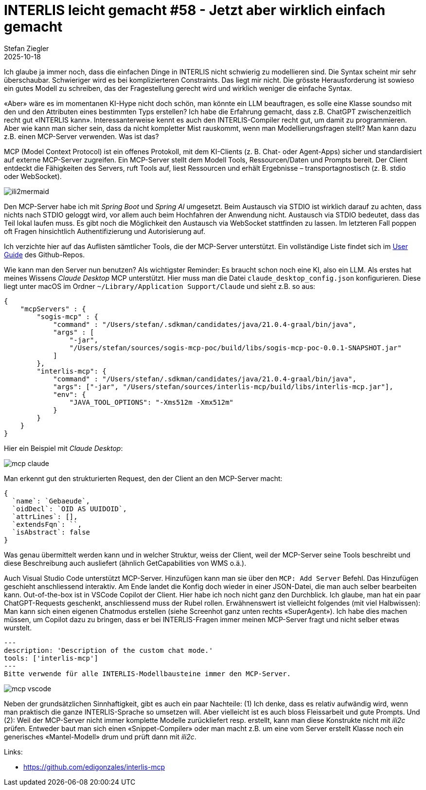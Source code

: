 = INTERLIS leicht gemacht #58 - Jetzt aber wirklich einfach gemacht 
Stefan Ziegler
2025-10-18
:jbake-type: post
:jbake-status: published
:jbake-tags: INTERLIS,Java,ili2c,Spring AI,AI,KI
:idprefix:

Ich glaube ja immer noch, dass die einfachen Dinge in INTERLIS nicht schwierig zu modellieren sind. Die Syntax scheint mir sehr überschaubar. Schwieriger wird es bei komplizierteren Constraints. Das liegt mir nicht. Die grösste Herausforderung ist sowieso ein gutes Modell zu schreiben, das der Fragestellung gerecht wird und wirklich weniger die einfache Syntax.

&laquo;Aber&raquo; wäre es im momentanen KI-Hype nicht doch schön, man könnte ein LLM beauftragen, es solle eine Klasse soundso mit den und den Attributen eines bestimmten Typs erstellen? Ich habe die Erfahrung gemacht, dass z.B. ChatGPT zwischenzeitlich recht gut &laquo;INTERLIS kann&raquo;. Interessanterweise kennt es auch den INTERLIS-Compiler recht gut, um damit zu programmieren. Aber wie kann man sicher sein, dass da nicht kompletter Mist rauskommt, wenn man Modellierungsfragen stellt? Man kann dazu z.B. einen MCP-Server verwenden. Was ist das?

MCP (Model Context Protocol) ist ein offenes Protokoll, mit dem KI-Clients (z. B. Chat- oder Agent-Apps) sicher und standardisiert auf externe MCP-Server zugreifen. Ein MCP-Server stellt dem Modell Tools, Ressourcen/Daten und Prompts bereit. Der Client entdeckt die Fähigkeiten des Servers, ruft Tools auf, liest Ressourcen und erhält Ergebnisse – transportagnostisch (z. B. stdio oder WebSocket).

image::../../../../../images/interlis_leicht_gemacht_p58/mcp-sequence.png[alt="ili2mermaid", align="center"]

Den MCP-Server habe ich mit _Spring Boot_ und _Spring AI_ umgesetzt. Beim Austausch via STDIO ist wirklich darauf zu achten, dass nichts nach STDIO geloggt wird, vor allem auch beim Hochfahren der Anwendung nicht. Austausch via STDIO bedeutet, dass das Teil lokal laufen muss. Es gibt noch die Möglichkeit den Austausch via WebSocket stattfinden zu lassen. Im letzteren Fall poppen oft Fragen hinsichtlich Authentifizierung und Autorisierung auf.

Ich verzichte hier auf das Auflisten sämtlicher Tools, die der MCP-Server unterstützt. Ein vollständige Liste findet sich im https://github.com/edigonzales/interlis-mcp/blob/main/docs/USER_GUIDE.md#tool-reference[User Guide] des Github-Repos.

Wie kann man den Server nun benutzen? Als wichtigster Reminder: Es braucht schon noch eine KI, also ein LLM. Als erstes hat meines Wissens _Claude Desktop_ MCP unterstützt. Hier muss man die Datei `claude_desktop_config.json` konfigurieren. Diese liegt unter macOS im Ordner `~/Library/Application Support/Claude` und sieht z.B. so aus:

[source,json,linenums]
----
{
    "mcpServers" : {
        "sogis-mcp" : {
            "command" : "/Users/stefan/.sdkman/candidates/java/21.0.4-graal/bin/java",
            "args" : [
                "-jar",
                "/Users/stefan/sources/sogis-mcp-poc/build/libs/sogis-mcp-poc-0.0.1-SNAPSHOT.jar"
            ]
        },
        "interlis-mcp": {
            "command" : "/Users/stefan/.sdkman/candidates/java/21.0.4-graal/bin/java",
            "args": ["-jar", "/Users/stefan/sources/interlis-mcp/build/libs/interlis-mcp.jar"],
            "env": {
                "JAVA_TOOL_OPTIONS": "-Xms512m -Xmx512m"
            }
        } 
    }
}
----

Hier ein Beispiel mit _Claude Desktop_:

image::../../../../../images/interlis_leicht_gemacht_p58/mcp_claude.png[alt="mcp claude", align="center"]

Man erkennt gut den strukturierten Request, den der Client an den MCP-Server macht:

[source,json,linenums]
----
{
  `name`: `Gebaeude`,
  `oidDecl`: `OID AS UUIDOID`,
  `attrLines`: [],
  `extendsFqn`: ``,
  `isAbstract`: false
}
----

Was genau übermittelt werden kann und in welcher Struktur, weiss der Client, weil der MCP-Server seine Tools beschreibt und diese Beschreibung auch ausliefert (ähnlich GetCapabilities von WMS o.ä.).

Auch Visual Studio Code unterstützt MCP-Server. Hinzufügen kann man sie über den `MCP: Add Server` Befehl. Das Hinzufügen geschieht anschliessend interaktiv. Am Ende landet die Konfig doch wieder in einer JSON-Datei, die man auch selber bearbeiten kann. Out-of-the-box ist in VSCode Copilot der Client. Hier habe ich noch nicht ganz den Durchblick. Ich glaube, man hat ein paar ChatGPT-Requests geschenkt, anschliessend muss der Rubel rollen. Erwähnenswert ist vielleicht folgendes (mit viel Halbwissen): Man kann sich einen eigenen Chatmodus erstellen (siehe Screenhot ganz unten rechts &laquo;SuperAgent&raquo;). Ich habe dies machen müssen, um Copilot dazu zu bringen, dass er bei INTERLIS-Fragen immer meinen MCP-Server fragt und nicht selber etwas wurstelt.

[source,json,linenums]
----
---
description: 'Description of the custom chat mode.'
tools: ['interlis-mcp']
---
Bitte verwende für alle INTERLIS-Modellbausteine immer den MCP-Server.
----

image::../../../../../images/interlis_leicht_gemacht_p58/mcp-vscode.png[alt="mcp vscode", align="center"]

Neben der grundsätzlichen Sinnhaftigkeit, gibt es auch ein paar Nachteile: (1) Ich denke, dass es relativ aufwändig wird, wenn man praktisch die ganze INTERLIS-Sprache so umsetzen will. Aber vielleicht ist es auch bloss Fleissarbeit und gute Prompts. Und (2): Weil der MCP-Server nicht immer komplette Modelle zurückliefert resp. erstellt, kann man diese Konstrukte nicht mit _ili2c_ prüfen. Entweder baut man sich einen &laquo;Snippet-Compiler&raquo; oder man macht z.B. um eine vom Server erstellt Klasse noch ein generisches &laquo;Mantel-Modell&raquo; drum und prüft dann mit _ili2c_.


Links:

- https://github.com/edigonzales/interlis-mcp